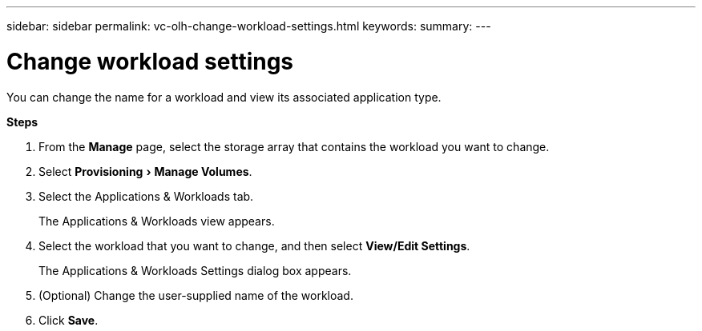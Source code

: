 ---
sidebar: sidebar
permalink: vc-olh-change-workload-settings.html
keywords:
summary:
---

= Change workload settings
:experimental:
:hardbreaks:
:nofooter:
:icons: font
:linkattrs:
:imagesdir: ./media/


[.lead]
You can change the name for a workload and view its associated application type.

*Steps*

. From the *Manage* page, select the storage array that contains the workload you want to change.
. Select menu:Provisioning[Manage Volumes].
. Select the Applications & Workloads tab.
+
The Applications & Workloads view appears.

. Select the workload that you want to change, and then select *View/Edit Settings*.
+
The Applications & Workloads Settings dialog box appears.

. (Optional) Change the user-supplied name of the workload.
. Click *Save*.
